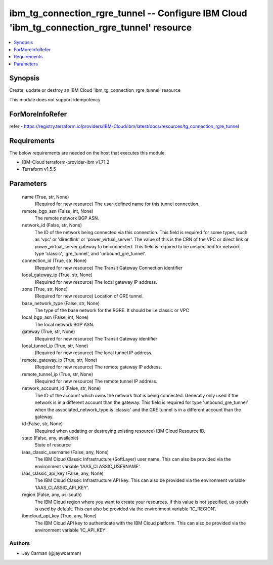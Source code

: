 
ibm_tg_connection_rgre_tunnel -- Configure IBM Cloud 'ibm_tg_connection_rgre_tunnel' resource
=============================================================================================

.. contents::
   :local:
   :depth: 1


Synopsis
--------

Create, update or destroy an IBM Cloud 'ibm_tg_connection_rgre_tunnel' resource

This module does not support idempotency


ForMoreInfoRefer
----------------
refer - https://registry.terraform.io/providers/IBM-Cloud/ibm/latest/docs/resources/tg_connection_rgre_tunnel

Requirements
------------
The below requirements are needed on the host that executes this module.

- IBM-Cloud terraform-provider-ibm v1.71.2
- Terraform v1.5.5



Parameters
----------

  name (True, str, None)
    (Required for new resource) The user-defined name for this tunnel connection.


  remote_bgp_asn (False, int, None)
    The remote network BGP ASN.


  network_id (False, str, None)
    The ID of the network being connected via this connection. This field is required for some types, such as 'vpc' or 'directlink' or 'power_virtual_server'. The value of this is the CRN of the VPC or direct link or power_virtual_server gateway to be connected. This field is required to be unspecified for network type 'classic', 'gre_tunnel', and 'unbound_gre_tunnel'.


  connection_id (True, str, None)
    (Required for new resource) The Transit Gateway Connection identifier


  local_gateway_ip (True, str, None)
    (Required for new resource) The local gateway IP address.


  zone (True, str, None)
    (Required for new resource) Location of GRE tunnel.


  base_network_type (False, str, None)
    The type of the base network for the RGRE. It should be i.e classic or VPC


  local_bgp_asn (False, int, None)
    The local network BGP ASN.


  gateway (True, str, None)
    (Required for new resource) The Transit Gateway identifier


  local_tunnel_ip (True, str, None)
    (Required for new resource) The local tunnel IP address.


  remote_gateway_ip (True, str, None)
    (Required for new resource) The remote gateway IP address.


  remote_tunnel_ip (True, str, None)
    (Required for new resource) The remote tunnel IP address.


  network_account_id (False, str, None)
    The ID of the account which owns the network that is being connected. Generally only used if the network is in a different account than the gateway. This field is required for type 'unbound_gre_tunnel' when the associated_network_type is 'classic' and the GRE tunnel is in a different account than the gateway.


  id (False, str, None)
    (Required when updating or destroying existing resource) IBM Cloud Resource ID.


  state (False, any, available)
    State of resource


  iaas_classic_username (False, any, None)
    The IBM Cloud Classic Infrastructure (SoftLayer) user name. This can also be provided via the environment variable 'IAAS_CLASSIC_USERNAME'.


  iaas_classic_api_key (False, any, None)
    The IBM Cloud Classic Infrastructure API key. This can also be provided via the environment variable 'IAAS_CLASSIC_API_KEY'.


  region (False, any, us-south)
    The IBM Cloud region where you want to create your resources. If this value is not specified, us-south is used by default. This can also be provided via the environment variable 'IC_REGION'.


  ibmcloud_api_key (True, any, None)
    The IBM Cloud API key to authenticate with the IBM Cloud platform. This can also be provided via the environment variable 'IC_API_KEY'.













Authors
~~~~~~~

- Jay Carman (@jaywcarman)

